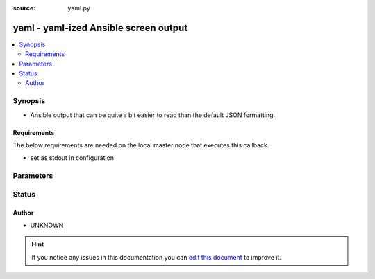 :source: yaml.py


.. _yaml_callback:


yaml - yaml-ized Ansible screen output
++++++++++++++++++++++++++++++++++++++

.. versionadded:: 2.5

.. contents::
   :local:
   :depth: 2


Synopsis
--------
- Ansible output that can be quite a bit easier to read than the default JSON formatting.



Requirements
~~~~~~~~~~~~
The below requirements are needed on the local master node that executes this callback.

- set as stdout in configuration


Parameters
----------

.. raw:: html

    <table  border=0 cellpadding=0 class="documentation-table">
        <tr>
            <th colspan="1">Parameter</th>
            <th>Choices/<font color="blue">Defaults</font></th>
                            <th>Configuration</th>
                        <th width="100%">Comments</th>
        </tr>
                    <tr>
                                                                <td colspan="1">
                    <b>display_failed_stderr</b>
                    <br/><div style="font-size: small; color: red">boolean</div>                                        <br/><div style="font-size: small; color: darkgreen">(added in 2.7)</div>                </td>
                                <td>
                                                                                                                                                                                                                <b>Default:</b><br/><div style="color: blue">no</div>
                                    </td>
                                                    <td>
                                                    <div> ini entries:
                                                                    <p>[defaults ]<br>display_failed_stderr = no</p>
                                                            </div>
                                                                                                            <div>env:ANSIBLE_DISPLAY_FAILED_STDERR</div>
                                                                                                </td>
                                                <td>
                                                                        <div>Toggle to control whether failed tasks are displayed to STDERR (vs. STDOUT)</div>
                                                                                </td>
            </tr>
                                <tr>
                                                                <td colspan="1">
                    <b>display_ok_hosts</b>
                    <br/><div style="font-size: small; color: red">boolean</div>                                        <br/><div style="font-size: small; color: darkgreen">(added in 2.7)</div>                </td>
                                <td>
                                                                                                                                                                                                                <b>Default:</b><br/><div style="color: blue">yes</div>
                                    </td>
                                                    <td>
                                                    <div> ini entries:
                                                                    <p>[defaults ]<br>display_ok_hosts = yes</p>
                                                            </div>
                                                                                                            <div>env:ANSIBLE_DISPLAY_OK_HOSTS</div>
                                                                                                </td>
                                                <td>
                                                                        <div>Toggle to control displaying 'ok' task/host results in a task</div>
                                                                                </td>
            </tr>
                                <tr>
                                                                <td colspan="1">
                    <b>display_skipped_hosts</b>
                    <br/><div style="font-size: small; color: red">boolean</div>                                                        </td>
                                <td>
                                                                                                                                                                                                                <b>Default:</b><br/><div style="color: blue">yes</div>
                                    </td>
                                                    <td>
                                                    <div> ini entries:
                                                                    <p>[defaults ]<br>display_skipped_hosts = yes</p>
                                                            </div>
                                                                                                            <div>env:DISPLAY_SKIPPED_HOSTS</div>
                                                                                                </td>
                                                <td>
                                                                        <div>Toggle to control displaying skipped task/host results in a task</div>
                                                                                </td>
            </tr>
                                <tr>
                                                                <td colspan="1">
                    <b>show_custom_stats</b>
                    <br/><div style="font-size: small; color: red">bool</div>                                                        </td>
                                <td>
                                                                                                                                                                                                                    <ul><b>Choices:</b>
                                                                                                                                                                <li><div style="color: blue"><b>no</b>&nbsp;&larr;</div></li>
                                                                                                                                                                                                <li>yes</li>
                                                                                    </ul>
                                                                            </td>
                                                    <td>
                                                    <div> ini entries:
                                                                    <p>[defaults ]<br>show_custom_stats = no</p>
                                                            </div>
                                                                                                            <div>env:ANSIBLE_SHOW_CUSTOM_STATS</div>
                                                                                                </td>
                                                <td>
                                                                        <div>This adds the custom stats set via the set_stats plugin to the play recap</div>
                                                                                </td>
            </tr>
                        </table>
    <br/>







Status
------




Author
~~~~~~

- UNKNOWN


.. hint::
    If you notice any issues in this documentation you can `edit this document <https://github.com/ansible/ansible/edit/devel/lib/ansible/plugins/callback/yaml.py>`_ to improve it.
